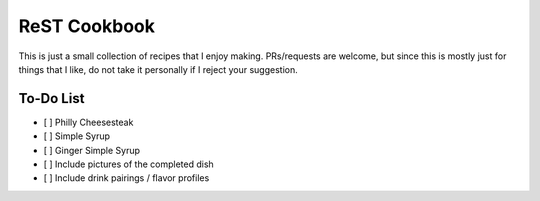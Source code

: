 ReST Cookbook
=============

This is just a small collection of recipes that I enjoy making.
PRs/requests are welcome, but since this is mostly just for things that I like, do not take it personally if I reject your suggestion.

To-Do List
----------

- [ ] Philly Cheesesteak
- [ ] Simple Syrup
- [ ] Ginger Simple Syrup
- [ ] Include pictures of the completed dish
- [ ] Include drink pairings / flavor profiles
